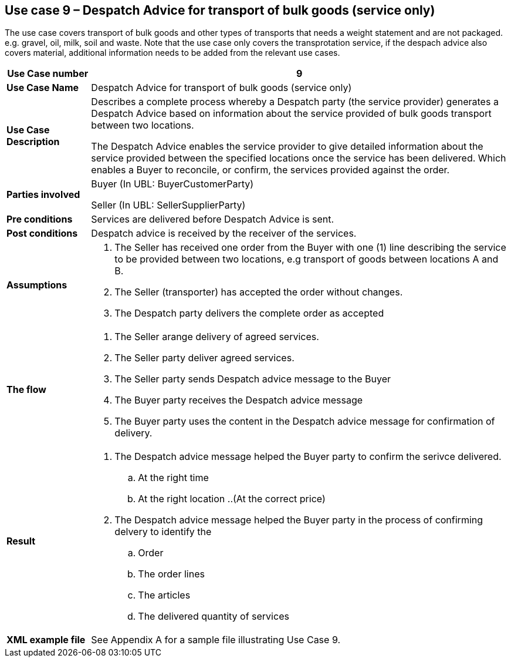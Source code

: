 [[use-case-9-transport-of-bulk-goods]]
== Use case 9 – Despatch Advice for transport of bulk goods (service only)

The use case covers transport of bulk goods and other types of transports that needs a weight statement and are not packaged. e.g. gravel, oil, milk, soil and waste. 
Note that the use case only covers the transprotation service, if the despach advice also covers material, additional information needs to be added from the relevant use cases.
[cols="1,5",options="header",]
|====
|*Use Case number* |9
|*Use Case Name* |Despatch Advice for transport of bulk goods (service only)
|*Use Case Description* a|
Describes a complete process whereby a Despatch party (the service provider) generates a Despatch Advice based on information about the service provided of bulk goods transport between two locations.

The Despatch Advice enables the service provider to give detailed information about the service provided between the specified locations once the service has been delivered. Which enables a Buyer to reconcile, or confirm, the services provided against the order.

|*Parties involved* a|
Buyer (In UBL: BuyerCustomerParty)

Seller (In UBL: SellerSupplierParty)

|*Pre conditions* a|
Services are delivered before Despatch Advice is sent. 

|*Post conditions* a|
Despatch advice is received by the receiver of the services.

|*Assumptions* a|
. The Seller has received one order from the Buyer with one (1) line describing the service to be provided between two locations, e.g transport of goods between locations A and B. 
. The Seller (transporter) has accepted the order without changes.
. The Despatch party delivers the complete order as accepted


|*The flow* a|
. The Seller arange delivery of agreed services.
. The Seller party deliver agreed services.
. The Seller party sends Despatch advice message to the Buyer
. The Buyer party receives the Despatch advice message
. The Buyer party uses the content in the Despatch advice message for confirmation of delivery.


|*Result* a|
. The Despatch advice message helped the Buyer party to confirm the serivce delivered.
.. At the right time
.. At the right location
..(At the correct price)

. The Despatch advice message helped the Buyer party in the process of confirming delvery to identify the
.. Order
.. The order lines
.. The articles
.. The delivered quantity of services


|*XML example file* a|
See Appendix A for a sample file illustrating Use Case 9.
|====
